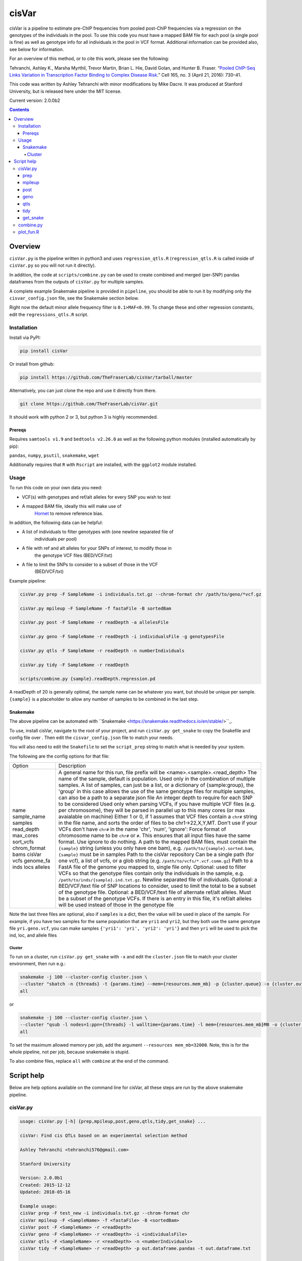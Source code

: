 ######
cisVar
######

cisVar is a pipeline to estimate pre-ChIP frequencies from pooled post-ChIP
frequencies via a regression on the genotypes of the individuals in the pool.
To use this code you must have a mapped BAM file for each pool (a single pool is
fine) as well as genotype info for all individuals in the pool in VCF format.
Additional information can be provided also, see below for information.

For an overview of this method, or to cite this work, please see the following:

Tehranchi, Ashley K., Marsha Myrthil, Trevor Martin, Brian L. Hie, David Golan,
and Hunter B. Fraser. “`Pooled ChIP-Seq Links Variation in Transcription Factor
Binding to Complex Disease Risk <https://doi.org/10.1016/j.cell.2016.03.041>`_.”
Cell 165, no. 3 (April 21, 2016): 730–41.

This code was written by Ashley Tehranchi with minor modifications by Mike
Dacre. It was produced at Stanford University, but is released here under the
MIT license.

Current version: 2.0.0b2

.. contents:: **Contents**

Overview
========

``cisVar.py`` is the pipeline written in python3 and uses ``regression_qtls.R``
(``regression_qtls.R`` is called inside of ``cisVar.py`` so you will not run it
directly).

In addition, the code at ``scripts/combine.py`` can be used to create combined and
merged (per-SNP) pandas dataframes from the outputs of ``cisVar.py`` for multiple
samples.

A complete example Snakemake pipeline is provided in ``pipeline``, you should be
able to run it by modifying only the ``cisvar_config.json`` file, see the
Snakemake section below.

Right now the default minor allele frequency filter is ``0.1>MAF<0.99``.
To change these and other regression constants, edit the ``regressions_qtls.R``
script.

Installation
------------

Install via PyPI:

.. code:: shell

   pip install cisVar

Or install from github:

.. code:: shell

    pip install https://github.com/TheFraserLab/cisVar/tarball/master

Alternatively, you can just clone the repo and use it directly from there.

.. code:: shell

    git clone https://github.com/TheFraserLab/cisVar.git

It should work with python 2 or 3, but python 3 is highly recommended.


Prereqs
.......

Requires ``samtools v1.9`` and ``bedtools v2.26.0`` as well as the following python
modules (installed automatically by pip):

``pandas``, ``numpy``, ``psutil``, ``snakemake``, ``wget``

Additionally requires that ``R`` with ``Rscript`` are installed, with the ``ggplot2``
module installed.

Usage
-----

To run this code on your own data you need:

- VCF(s) with genotypes and ref/alt alleles for every SNP you wish to test
- A mapped BAM file, ideally this will make use of
    `Hornet <https://github.com/TheFraserLab/Hornet>`_ to remove reference bias.

In addition, the following data can be helpful:

- A list of individuals to filter genotypes with (one newline separated file of
    individuals per pool)
- A file with ref and alt alleles for your SNPs of interest, to modify those in
    the genotype VCF files (BED/VCF/txt)
- A file to limit the SNPs to consider to a subset of those in the VCF
    (BED/VCF/txt)

Example pipeline:

.. code:: shell

    cisVar.py prep -F SampleName -i individuals.txt.gz --chrom-format chr /path/to/geno/*vcf.gz

    cisVar.py mpileup -F SampleName -f fastaFile -B sortedBam

    cisVar.py post -F SampleName -r readDepth -a allelesFile

    cisVar.py geno -F SampleName -r readDepth -i individualsFile -g genotypesFile

    cisVar.py qtls -F SampleName -r readDepth -n numberIndividuals

    cisVar.py tidy -F SampleName -r readDepth

    scripts/combine.py {sample}.readDepth.regression.pd

A readDepth of 20 is generally optimal, the sample name can be whatever you
want, but should be unique per sample. ``{sample}`` is a placeholder to allow any
number of samples to be combined in the last step.


Snakemake
.........

The above pipeline can be automated with
``Snakemake <https://snakemake.readthedocs.io/en/stable/>``_.

To use, install cisVar, navigate to the root of your project, and run ``cisVar.py
get_snake`` to copy the Snakefile and config file over . Then edit the
``cisvar_config.json`` file to match your needs.

You will also need to edit the ``Snakefile`` to set the ``script_prep`` string to
match what is needed by your system.

The following are the config options for that file:

+--------------+---------------------------------------------------------------------------------------------------------------------------------------------------------------------------------------------------------------+
| Option       | Description                                                                                                                                                                                                   |
+--------------+---------------------------------------------------------------------------------------------------------------------------------------------------------------------------------------------------------------+
| name         | A general name for this run, file prefix will be <name>.<sample>.<read_depth>                                                                                                                                 |
| sample_name  | The name of the sample, default is population. Used only in the combination of multiple samples.                                                                                                              |
| samples      | A list of samples, can just be a list, or a dictionary of {sample:group}, the 'group' in this case allows the use of the same genotype files for multiple samples, can also be a path to a separate json file |
| read_depth   | An integer depth to require for each SNP to be considered                                                                                                                                                     |
| max_cores    | Used only when parsing VCFs, if you have multiple VCF files (e.g. per chromosome), they will be parsed in parallel up to this many cores (or max avaialable on machine)                                       |
| sort_vcfs    | Either 1 or 0, if 1 assumes that VCF files contain a ``chr#`` string in the file name, and sorts the order of files to be chr1->22,X,Y,MT. Don't use if your VCFs don't have ``chr#`` in the name             |
| chrom_format | 'chr', 'num', 'ignore': Force format of chromosome name to be ``chr#`` or ``#``. This ensures that all input files have the same format. Use ignore to do nothing.                                            |
| bams         | A path to the mapped BAM files, must contain the ``{sample}`` string (unless you only have one bam), e.g. ``/path/to/{sample}.sorted.bam``, ``{sample}`` must be in samples                                   |
| cisVar       | Path to the cisVar repository                                                                                                                                                                                 |
| vcfs         | Can be a single path (for one vcf), a list of vcfs, or a glob string (e.g. ``/path/to/vcfs/*.vcf.comm.gz``)                                                                                                   |
| genome_fa    | Path to a FastA file of the genome you mapped to, single file only.                                                                                                                                           |
| inds         | Optional: used to filter VCFs so that the genotype files contain only the individuals in the sample, e.g. ``/path/to/inds/{sample}.ind.txt.gz``. Newline separated file of individuals.                       |
| locs         | Optional: a BED/VCF/text file of SNP locations to consider, used to limit the total to be a subset of the genotype file.                                                                                      |
| alleles      | Optional: a BED/VCF/text file of alternate ref/alt alleles. Must be a subset of the genotype VCFs. If there is an entry in this file, it's ref/alt alleles will be used instead of those in the genotype file |
+--------------+---------------------------------------------------------------------------------------------------------------------------------------------------------------------------------------------------------------+

Note the last three files are optional, also if ``samples`` is a dict, then the
value will be used in place of the sample. For example, if you have two samples
for the same population that are ``yri1`` and ``yri2``, but they both use the same
genotype file ``yri.geno.vcf``, you can make samples ``{'yri1': 'yri', 'yri2':
'yri'}`` and then ``yri`` will be used to pick the ind, loc, and allele files


Cluster
~~~~~~~

To run on a cluster, run ``cisVar.py get_snake`` with ``-x`` and edit the
``cluster.json`` file to match your cluster environment, then run e.g.:

.. code:: shell

    snakemake -j 100 --cluster-config cluster.json \
    --cluster "sbatch -n {threads} -t {params.time} --mem={resources.mem_mb} -p {cluster.queue} -o {cluster.out} -e {cluster.err}" \
    all

or

.. code:: shell

    snakemake -j 100 --cluster-config cluster.json \
    --cluster "qsub -l nodes=1:ppn={threads} -l walltime={params.time} -l mem={resources.mem_mb}MB -o {cluster.out} -e {cluster.err}" \
    all

To set the maximum allowed memory per job, add the argument
``--resources mem_mb=32000``. Note, this is for the whole pipeline, not per job,
because snakemake is stupid.

To also combine files, replace ``all`` with  ``combine`` at the end of the command.


Script help
===========

Below are help options available on the command line for cisVar, all these steps
are run by the above snakemake pipeline.

cisVar.py
---------

.. code::

    usage: cisVar.py [-h] {prep,mpileup,post,geno,qtls,tidy,get_snake} ...

    cisVar: Find cis QTLs based on an experimental selection method

    Ashley Tehranchi <tehranchi576@gmail.com>

    Stanford University

    Version: 2.0.0b1
    Created: 2015-12-12
    Updated: 2018-05-16

    Example usage:
    cisVar prep -F test_new -i individuals.txt.gz --chrom-format chr
    cisVar mpileup -F <SampleName> -f <fastaFile> -B <sortedBam>
    cisVar post -F <SampleName> -r <readDepth>
    cisVar geno -F <SampleName> -r <readDepth> -i <individualsFile>
    cisVar qtls -F <SampleName> -r <readDepth> -n <numberIndividuals>
    cisVar tidy -F <SampleName> -r <readDepth> -p out.dataframe.pandas -t out.dataframe.txt

    Note:
    The qtls regression step will use approximately 32GB of memory on an averaged-
    sized dataset.

    The geno step will use approximately 20GB of memory on the same dataset.

    positional arguments:
      {mpileup,post,geno,qtls}
        prep                Prepare genotype files
        mpileup (m)         Run mpileup
        post (p)            Run POST frequency calculation
        geno (g)            Munge genotypes to prepare for regression
        qtls (q, regression, r)
                            Run the regression
        tidy (t)            Tidy up regression, call open/clsoed

    optional arguments:
      -h, --help            show this help message and exit

prep
....

This step converts VCFs into genotype and individual files that can be used by
the pipeline.

.. code::

    usage: cisVar.py prep [-h] [-F PREFIX_NAME] [-r TRIAL_DEPTHS] [-i ALL_INDS]
                          [-l LIMIT_FILE] [-a ALLELE_FILE]
                          [--chrom-format {chr,num,ignore}] [--include-indels]
                          [-c CORES]
                          vcf_files [vcf_files ...]

    Prepare genotype files

    optional arguments:
      -h, --help            show this help message and exit

    Run Options:
      -F PREFIX_NAME, --SampleName PREFIX_NAME
                            sample/population name (default: cis_var)
      -r TRIAL_DEPTHS, --readDepth TRIAL_DEPTHS
                            minimum read depth per variant (default: 20)

    Prep Options:
      -i ALL_INDS, --all-inds ALL_INDS
                            File of individuals in all groups, one per line
      -l LIMIT_FILE, --limit-file LIMIT_FILE
                            BED/VCF/txt file of SNPs to consider
      -a ALLELE_FILE, --allele-file ALLELE_FILE
                            BED/VCF/txt file of alleles to override VCF allels
                            (subset of vcf)
      --chrom-format {chr,num,ignore}
                            chr: make format "chr#", num: make format "#", ignore:
                            do nothing (default: ignore)
      --include-indels      Do not skip indels
      -c CORES, --cores CORES
                            Number of cores to use (default: all)
      vcf_files             VCF files with genotypes

mpileup
.......

This is just a simple wrapper for samtools mpileup

.. code::

    usage: cisVar.py mpileup [-h] [-F PREFIX_NAME] [-r TRIAL_DEPTHS] -f
                             ALLCHRFASTA -B SORTEDBAM [-p MPILEUPBEDFILE]

    Run mpileup

    optional arguments:
      -h, --help            show this help message and exit

    Run Options:
      -F PREFIX_NAME, --SampleName PREFIX_NAME
                            sample/population name (default: cis_var)
      -r TRIAL_DEPTHS, --readDepth TRIAL_DEPTHS
                            minimum read depth per variant (default: 20)

    mpileup Options:
      -f ALLCHRFASTA, --fasta ALLCHRFASTA
                            fasta file with all chromosomes (Required)
      -B SORTEDBAM, --BAMfile SORTEDBAM
                            sorted BAM file (Required)
      -p MPILEUPBEDFILE, --mpileupBEDfile MPILEUPBEDFILE
                            BED to use instead of the BED generated in the prep
                            phase (Do not use if possible, use prep with limit
                            instead)

post
....

This step actually calculates the POST-frequencies for the data.

.. code::

    usage: cisVar.py post [-h] [-F PREFIX_NAME] [-r TRIAL_DEPTHS] [-a GENOSFILE]

    Run POST frequency calculation

    optional arguments:
    -h, --help            show this help message and exit

    Run Options:
    -F PREFIX_NAME, --SampleName PREFIX_NAME
                        sample/population name (default: cis_var)
    -r TRIAL_DEPTHS, --readDepth TRIAL_DEPTHS
                        minimum read depth per variant (default: 20)

    POST Options (Deprecated):
    -a GENOSFILE, --allelesFile GENOSFILE
                        The genotypes file, (Optional, default is file created
                        in prep)

geno
....

This step converts the genotype file made in the prep step into a matrix that
can be used in the regression. It is important that this genotype file is
perfectly sorted to match the outputs of the POST step.

.. code::

    usage: cisVar.py geno [-h] [-F PREFIX_NAME] [-r TRIAL_DEPTHS] [-g GENOSFILE]
                          [-i INDIVIDUALSLIST]

    Munge genotypes to prepare for regression

    optional arguments:
      -h, --help            show this help message and exit

    Run Options:
      -F PREFIX_NAME, --SampleName PREFIX_NAME
                            sample/population name (default: cis_var)
      -r TRIAL_DEPTHS, --readDepth TRIAL_DEPTHS
                            minimum read depth per variant (default: 20)

    Genotype Options:
      -g GENOSFILE, --genoFile GENOSFILE
                            The genotypes file, (Optional, default is file created
                            in prep)
      -i INDIVIDUALSLIST, --individualsFile INDIVIDUALSLIST
                            list of individuals matching genotype matrix; one indv
                            per line

qtls
....

This is the actual regression step, it makes sure all the files are in the right
place and then calls ``regression_qtls.R`` to do the actual regression.

.. code::

    usage: cisVar.py qtls [-h] [-F PREFIX_NAME] [-r TRIAL_DEPTHS] [-n NUMINDV]

    Run the regression

    optional arguments:
      -h, --help            show this help message and exit

    Run Options:
      -F PREFIX_NAME, --SampleName PREFIX_NAME
                            sample/population name (default: cis_var)
      -r TRIAL_DEPTHS, --readDepth TRIAL_DEPTHS
                            minimum read depth per variant (default: 20)

    Regression Options:
      -n NUMINDV, --numberIndividuals NUMINDV
                            The number of individuals in the pool (if omitted,
                            calculated from genotype file length)

The regression produces z-scores and p-values, and additionally writes
coefficients and some simple summary plots in separate files.

tidy
....

This step calls the open/closed alleles and produces a final integrated file
with all available data as both a tad-delimited file and as a pandas dataframe.

.. code::

    usage: cisVar.py tidy [-h] [-F PREFIX_NAME] [-r TRIAL_DEPTHS] [-b BEDFILE]
                          [-t TEXTFILE] [-p PANDASFILE]

    Tidy up regression, call open/closed

    optional arguments:
      -h, --help            show this help message and exit

    Run Options:
      -F PREFIX_NAME, --SampleName PREFIX_NAME
                            sample/population name (default: cis_var)
      -r TRIAL_DEPTHS, --readDepth TRIAL_DEPTHS
                            minimum read depth per variant (default: 20)

    inputs:
      -b BEDFILE, --bedfile BEDFILE
                            BED file to extract rsIDs from (optional)

    outputs:
      -t TEXTFILE, --textfile TEXTFILE
                            Parsed output
      -p PANDASFILE, --pandasfile PANDASFILE
                            Parsed dataframe

get_snake
.........

This option just downloads the Snakefile and config files from this repo, for
easy access when code is installed via pip.

.. code::

    usage: cisVar.py get_snake [-h] [-x]

    Download Snakefile and config to current dir

    optional arguments:
      -h, --help   show this help message and exit
      -x, --extra  Get additional sample and cluster configs

combine.py
----------

This script is separate and is in the ``scripts`` folder. It takes a search string
as an input and produces both combined and merged DataFrames. The combined
dataframe is just all dataframes combined in order with sample data added as a
column and to the index. The merged dataframe is a collapsed dataframe that has
one entry per SNP with p-values combined using Fisher's method and supporting
population data. It also includes information on the level of support for the
open and closed calls.

The search string should match your prefix and depth from the main pipeline. For
example, if you used a name of 'cis_var' plus a sample name (the variable part)
of e.g. CEU and YRI, and a read depth of 20, your search string would be:
``cis_var.{sample}.20.regression.pd``.

The script will write ``cis_var.combined.20.regression.pd`` and
``cis_var.merged.20.regression.pd``.

.. code::

    usage: combine.py [-h] [-c COLUMN_NAME] [--no-merge] search_str

    Combine a bunch of cisVar pandas files by sample (e.g. population).

    Requires a search string such as prefix.{sample}.regression.pd.

    Writes
    ------
    prefix.combined.regression.pd
        A simple merger of all DataFrames
    prefix.merged.regression.pd
        A per-snp merger based on p-value

    positional arguments:
      search_str            e.g. name.{sample}.regression.pd, used to find files

    optional arguments:
      -h, --help            show this help message and exit
      -c COLUMN_NAME, --column-name COLUMN_NAME
                            Name for combine column, e.g. population
      --no-merge            Produce only a combined dataframe, not a merged
                            dataframe. merging can add half an hour over
                            combination, which takes seconds

plot_fun.R
----------


There is an additional script in ``scripts`` called ``plot_fun.R`` that takes a
single argument—the output of the regression step (e.g.
``cis_var.YRI.20.totals.txt``) and creates a simple density pre-freq vs post freq
plot.
